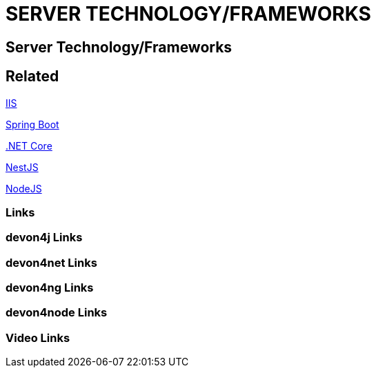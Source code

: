 = SERVER TECHNOLOGY/FRAMEWORKS

[.directory]
== Server Technology/Frameworks

[.links-to-files]
== Related

<<iis.html#, IIS>>

<<spring-boot.html#, Spring Boot>>

<<net-core.html#, .NET Core>>

<<nestjs.html#, NestJS>>

<<nodejs.html#, NodeJS>>

[.common-links]
=== Links

[.devon4j-links]
=== devon4j Links

[.devon4net-links]
=== devon4net Links

[.devon4ng-links]
=== devon4ng Links

[.devon4node-links]
=== devon4node Links

[.videos-links]
=== Video Links

